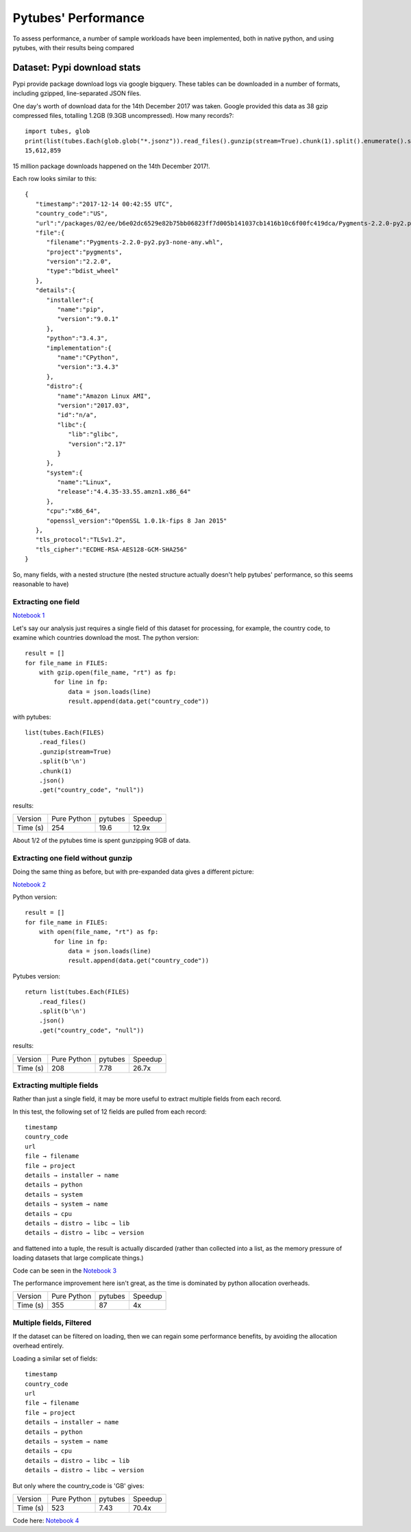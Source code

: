 .. _performance:

Pytubes' Performance
====================

To assess performance, a number of sample workloads have been implemented, both
in native python, and using pytubes, with their results being compared

.. image:: _static/perf_graph.png


Dataset: Pypi download stats
----------------------------

Pypi provide package download logs via google bigquery.  These tables can be
downloaded in a number of formats, including gzipped, line-separated JSON files. 

One day's worth of download data for the 14th December 2017 was taken.  Google 
provided this data as 38 gzip compressed files, totalling 1.2GB (9.3GB uncompressed).  
How many records?::

    import tubes, glob
    print(list(tubes.Each(glob.glob("*.jsonz")).read_files().gunzip(stream=True).chunk(1).split().enumerate().slot(0))[-1])
    15,612,859

15 million package downloads happened on the 14th December 2017!.

Each row looks similar to this::

    {
       "timestamp":"2017-12-14 00:42:55 UTC",
       "country_code":"US",
       "url":"/packages/02/ee/b6e02dc6529e82b75bb06823ff7d005b141037cb1416b10c6f00fc419dca/Pygments-2.2.0-py2.py3-none-any.whl",
       "file":{
          "filename":"Pygments-2.2.0-py2.py3-none-any.whl",
          "project":"pygments",
          "version":"2.2.0",
          "type":"bdist_wheel"
       },
       "details":{
          "installer":{
             "name":"pip",
             "version":"9.0.1"
          },
          "python":"3.4.3",
          "implementation":{
             "name":"CPython",
             "version":"3.4.3"
          },
          "distro":{
             "name":"Amazon Linux AMI",
             "version":"2017.03",
             "id":"n/a",
             "libc":{
                "lib":"glibc",
                "version":"2.17"
             }
          },
          "system":{
             "name":"Linux",
             "release":"4.4.35-33.55.amzn1.x86_64"
          },
          "cpu":"x86_64",
          "openssl_version":"OpenSSL 1.0.1k-fips 8 Jan 2015"
       },
       "tls_protocol":"TLSv1.2",
       "tls_cipher":"ECDHE-RSA-AES128-GCM-SHA256"
    }

So, many fields, with a nested structure (the nested structure actually doesn't
help pytubes' performance, so this seems reasonable to have)

Extracting one field
~~~~~~~~~~~~~~~~~~~~

`Notebook 1 <_static/perf1.html>`_

Let's say our analysis just requires a single field of this dataset for processing,
for example, the country code, to examine which countries download the most.
The python version::

    result = []
    for file_name in FILES:
        with gzip.open(file_name, "rt") as fp:
            for line in fp:
                data = json.loads(line)
                result.append(data.get("country_code"))

with pytubes::
    
    list(tubes.Each(FILES)
        .read_files()
        .gunzip(stream=True)
        .split(b'\n')
        .chunk(1)
        .json()
        .get("country_code", "null"))


results:

+----------+--------------+---------+---------+
| Version  |  Pure Python | pytubes | Speedup |
+----------+--------------+---------+---------+
| Time (s) |          254 |    19.6 |   12.9x |
+----------+--------------+---------+---------+

About 1/2 of the pytubes time is spent gunzipping 9GB of data.

Extracting one field without gunzip
~~~~~~~~~~~~~~~~~~~~~~~~~~~~~~~~~~~~

Doing the same thing as before, but with pre-expanded data gives a different picture:

`Notebook 2 <_static/perf2.html>`_

Python version::

    result = []
    for file_name in FILES:
        with open(file_name, "rt") as fp:
            for line in fp:
                data = json.loads(line)
                result.append(data.get("country_code"))

Pytubes version::

    return list(tubes.Each(FILES)
        .read_files()
        .split(b'\n')
        .json()
        .get("country_code", "null"))  

results:

+----------+--------------+---------+---------+
| Version  |  Pure Python | pytubes | Speedup |
+----------+--------------+---------+---------+
| Time (s) |          208 |    7.78 |   26.7x |
+----------+--------------+---------+---------+

Extracting multiple fields
~~~~~~~~~~~~~~~~~~~~~~~~~~~

Rather than just a single field, it may be more useful to extract multiple 
fields from each record.

In this test, the following set of 12 fields are pulled from each record::

    timestamp 
    country_code
    url
    file → filename
    file → project
    details → installer → name
    details → python
    details → system
    details → system → name
    details → cpu
    details → distro → libc → lib
    details → distro → libc → version

and flattened into a tuple, the result is actually discarded (rather than collected
into a list, as the memory pressure of loading datasets that large complicate things.)

Code can be seen in the `Notebook 3 <_static/perf3.html>`_

The performance improvement here isn't great, as the time is dominated
by python allocation overheads. 

+----------+--------------+---------+---------+
| Version  |  Pure Python | pytubes | Speedup |
+----------+--------------+---------+---------+
| Time (s) |          355 |      87 |      4x |
+----------+--------------+---------+---------+

Multiple fields, Filtered
~~~~~~~~~~~~~~~~~~~~~~~~~~

If the dataset can be filtered on loading, then we can regain some performance
benefits, by avoiding the allocation overhead entirely.

Loading a similar set of fields::

    timestamp 
    country_code
    url
    file → filename
    file → project
    details → installer → name
    details → python
    details → system → name
    details → cpu
    details → distro → libc → lib
    details → distro → libc → version

But only where the country_code is 'GB' gives:

+----------+--------------+---------+---------+
| Version  |  Pure Python | pytubes | Speedup |
+----------+--------------+---------+---------+
| Time (s) |          523 |    7.43 |   70.4x |
+----------+--------------+---------+---------+

Code here:  `Notebook 4 <_static/perf4.html>`_
